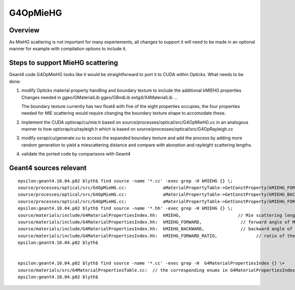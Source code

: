 G4OpMieHG
==========

Overview
-----------

As MieHG scattering is not important for many experiements, all 
changes to support it will need to be made in an optional 
manner for example with compilation options to include it.


Steps to support MieHG scattering 
-----------------------------------

Geant4 code G4OpMieHG looks like it would be straightforward to port it to CUDA within Opticks.
What needs to be done:


1. modify Opticks material property handling and boundary texture to include the 
   additional kMIEHG properties  
   Changes needed in ggeo/GMaterialLib ggeo/GBndLib extg4/X4MaterialLib ...

   The boundary texture currently has two float4 with five of the eight properties occupies, 
   the four properties needed for MIE scattering would require changing the boundary texture
   shape to accomodate these.  

2. implement the CUDA optixrap/cu/mie.h based on source/processes/optical/src/G4OpMieHG.cc
   in an analogous manner to how optixrap/cu/rayleigh.h which is based on source/processes/optical/src/G4OpRayleigh.cc 

3. modify oxrap/cu/generate.cu to access the expanded boundary texture and add the process by 
   adding more random generation to yield a miescattering distance and compare with aborption and rayleight scattering 
   lengths.

4. validate the ported code by comparisons with Geant4 


Geant4 sources relevant 
-------------------------

::

    epsilon:geant4.10.04.p02 blyth$ find source -name '*.cc' -exec grep -H kMIEHG {} \;
    source/processes/optical/src/G4OpMieHG.cc:              aMaterialPropertyTable->GetConstProperty(kMIEHG_FORWARD);
    source/processes/optical/src/G4OpMieHG.cc:              aMaterialPropertyTable->GetConstProperty(kMIEHG_BACKWARD);
    source/processes/optical/src/G4OpMieHG.cc:              aMaterialPropertyTable->GetConstProperty(kMIEHG_FORWARD_RATIO);
    epsilon:geant4.10.04.p02 blyth$ find source -name '*.hh' -exec grep -H kMIEHG {} \;
    source/materials/include/G4MaterialPropertiesIndex.hh:  kMIEHG,                      // Mie scattering length
    source/materials/include/G4MaterialPropertiesIndex.hh:  kMIEHG_FORWARD,               // forward angle of Mie scattering based on Henyey-Greenstein phase function
    source/materials/include/G4MaterialPropertiesIndex.hh:  kMIEHG_BACKWARD,              // backward angle of Mie scattering based on Henyey-Greenstein phase function
    source/materials/include/G4MaterialPropertiesIndex.hh:  kMIEHG_FORWARD_RATIO,	        // ratio of the MIEHG forward scattering 
    epsilon:geant4.10.04.p02 blyth$ 


    epsilon:geant4.10.04.p02 blyth$ find source -name '*.cc' -exec grep -H  G4MaterialPropertiesIndex {} \+
    source/materials/src/G4MaterialPropertiesTable.cc:  // the corresponding enums in G4MaterialPropertiesIndex.hh
    epsilon:geant4.10.04.p02 blyth$ 



  
